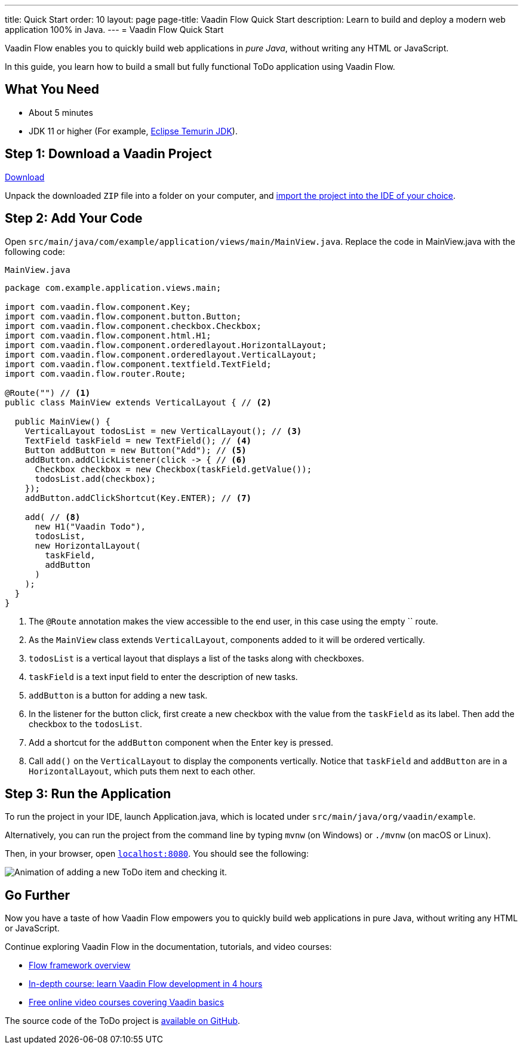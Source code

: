 ---
title: Quick Start
order: 10
layout: page
page-title: Vaadin Flow Quick Start
description: Learn to build and deploy a modern web application 100% in Java.
---
= Vaadin Flow Quick Start

Vaadin Flow enables you to quickly build web applications in _pure Java_, without writing any HTML or JavaScript.

In this guide, you learn how to build a small but fully functional ToDo application using Vaadin Flow.

[discrete]
== What You Need

- About 5 minutes
- JDK 11 or higher (For example, https://adoptium.net/[Eclipse Temurin JDK]).

== Step 1: Download a Vaadin Project

++++
<p>
<a href="https://start.vaadin.com/dl?preset=flow-quickstart-tutorial" class="button primary water quickstart-download-project"
 onClick="function test(){ _hsq && _hsq.push(['trackEvent', { id: '000007517662', value: null }]); } test(); return true;">Download</a>
</p>
++++

Unpack the downloaded `ZIP` file into a folder on your computer, and <<./step-by-step/importing#, import the project into the IDE of your choice>>.

== Step 2: Add Your Code

Open `src/main/java/com/example/application/views/main/MainView.java`.
Replace the code in [filename]#MainView.java# with the following code:

.`MainView.java`
[source,java]
----
package com.example.application.views.main;

import com.vaadin.flow.component.Key;
import com.vaadin.flow.component.button.Button;
import com.vaadin.flow.component.checkbox.Checkbox;
import com.vaadin.flow.component.html.H1;
import com.vaadin.flow.component.orderedlayout.HorizontalLayout;
import com.vaadin.flow.component.orderedlayout.VerticalLayout;
import com.vaadin.flow.component.textfield.TextField;
import com.vaadin.flow.router.Route;

@Route("") // <1>
public class MainView extends VerticalLayout { // <2>

  public MainView() {
    VerticalLayout todosList = new VerticalLayout(); // <3>
    TextField taskField = new TextField(); // <4>
    Button addButton = new Button("Add"); // <5>
    addButton.addClickListener(click -> { // <6>
      Checkbox checkbox = new Checkbox(taskField.getValue());
      todosList.add(checkbox);
    });
    addButton.addClickShortcut(Key.ENTER); // <7>

    add( // <8>
      new H1("Vaadin Todo"),
      todosList,
      new HorizontalLayout(
        taskField,
        addButton
      )
    );
  }
}
----
<1> The `@Route` annotation makes the view accessible to the end user, in this case using the empty `` route.
<2> As the [classname]`MainView` class extends [classname]`VerticalLayout`, components added to it will be ordered vertically.
<3> `todosList` is a vertical layout that displays a list of the tasks along with checkboxes.
<4> `taskField` is a text input field to enter the description of new tasks.
<5> `addButton` is a button for adding a new task.
<6> In the listener for the button click, first create a new checkbox with the value from the `taskField` as its label.
Then add the checkbox to the `todosList`.
<7> Add a shortcut for the `addButton` component when the [guibutton]#Enter# key is pressed.
<8> Call [methodname]`add()` on the [classname]`VerticalLayout` to display the components vertically.
Notice that `taskField` and `addButton` are in a `HorizontalLayout`, which puts them next to each other.

== Step 3: Run the Application

To run the project in your IDE, launch [filename]#Application.java#, which is located under `src/main/java/org/vaadin/example`.

Alternatively, you can run the project from the command line by typing `mvnw` (on Windows) or `./mvnw` (on macOS or Linux).

Then, in your browser, open `http://localhost:8080[localhost:8080, rel="nofollow"]`.
You should see the following:

image::_images/completed-app.gif[Animation of adding a new ToDo item and checking it.]

[discrete]
== Go Further

Now you have a taste of how Vaadin Flow empowers you to quickly build web applications in pure Java, without writing any HTML or JavaScript.

Continue exploring Vaadin Flow in the documentation, tutorials, and video courses:

- <<../overview#, Flow framework overview>>
- <<../tutorial/overview#, In-depth course: learn Vaadin Flow development in 4 hours>>
- link:https://vaadin.com/learn/training[Free online video courses covering Vaadin basics]

The source code of the ToDo project is link:https://github.com/vaadin/flow-quickstart-tutorial[available on GitHub].
